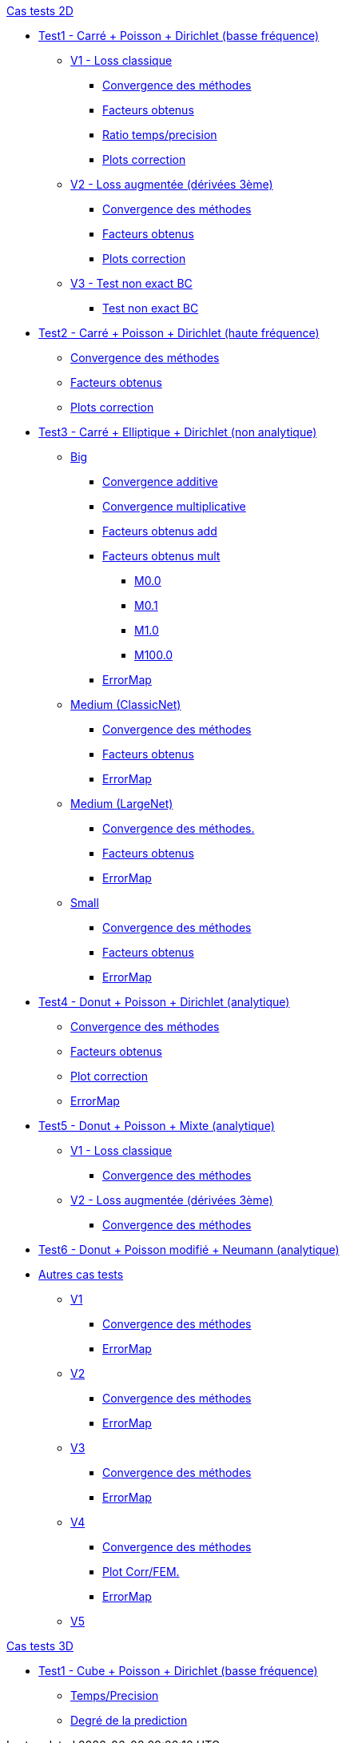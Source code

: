:stem: latexmath

//////////////////
// Cas tests 2D //
//////////////////
.xref:testcase2D.adoc[Cas tests 2D]
// TestCase1 //
* xref:testcase1/testcase1.adoc[Test1 - Carré + Poisson + Dirichlet (basse fréquence)]
// V1
** xref:testcase1/v1/testcase1_v1.adoc[V1 - Loss classique]
*** xref:testcase1/v1/cvg.adoc[Convergence des méthodes]
*** xref:testcase1/v1/gains.adoc[Facteurs obtenus]
*** xref:testcase1/v1/time_precision.adoc[Ratio temps/precision]
*** xref:testcase1/v1/plotcorr.adoc[Plots correction]
// V2
** xref:testcase1/v2/testcase1_v2.adoc[V2 - Loss augmentée (dérivées 3ème)]
*** xref:testcase1/v2/cvg.adoc[Convergence des méthodes]
*** xref:testcase1/v2/gains.adoc[Facteurs obtenus]
*** xref:testcase1/v2/plotcorr.adoc[Plots correction]
// V3
** xref:testcase1/v3/testcase1_v3.adoc[V3 - Test non exact BC]
*** xref:testcase1/v3/test.adoc[Test non exact BC]
// TestCase2 //
* xref:testcase2/testcase2.adoc[Test2 - Carré + Poisson + Dirichlet (haute fréquence)]
** xref:testcase2/cvg.adoc[Convergence des méthodes]
** xref:testcase2/gains.adoc[Facteurs obtenus]
** xref:testcase2/plotcorr.adoc[Plots correction]
// TestCase3 //
* xref:testcase3/testcase3.adoc[Test3 - Carré + Elliptique + Dirichlet (non analytique)]
// Big
** xref:testcase3/big/testcase3_big.adoc[Big]
*** xref:testcase3/big/cvg.adoc[Convergence additive]
*** xref:testcase3/big/cvg_mult.adoc[Convergence multiplicative]
*** xref:testcase3/big/gains.adoc[Facteurs obtenus add]
*** xref:testcase3/big/gains_mult.adoc[Facteurs obtenus mult]
**** xref:testcase3/big/gains_mult/M0.0.adoc[M0.0]
**** xref:testcase3/big/gains_mult/M0.1.adoc[M0.1]
**** xref:testcase3/big/gains_mult/M1.0.adoc[M1.0]
**** xref:testcase3/big/gains_mult/M100.0.adoc[M100.0]
*** xref:testcase3/big/errormap.adoc[ErrorMap]
// Medium (ClassicNet)
** xref:testcase3/medium/testcase3_mediumclassic.adoc[Medium (ClassicNet)]
*** xref:testcase3/medium/cvg.adoc[Convergence des méthodes]
*** xref:testcase3/medium/gains.adoc[Facteurs obtenus]
*** xref:testcase3/medium/errormap.adoc[ErrorMap]
// Medium (LargeNet)
** xref:testcase3/medium_largenet/testcase3_mediumlarge.adoc[Medium (LargeNet)]
*** xref:testcase3/medium_largenet/cvg.adoc[Convergence des méthodes.]
*** xref:testcase3/medium_largenet/gains.adoc[Facteurs obtenus]
*** xref:testcase3/medium_largenet/errormap.adoc[ErrorMap]
// Small
** xref:testcase3/small/testcase3_small.adoc[Small]
*** xref:testcase3/small/cvg.adoc[Convergence des méthodes]
*** xref:testcase3/small/gains.adoc[Facteurs obtenus]
*** xref:testcase3/small/errormap.adoc[ErrorMap]
// TestCase4
* xref:testcase4/testcase4.adoc[Test4 - Donut + Poisson + Dirichlet (analytique)]
** xref:testcase4/cvg.adoc[Convergence des méthodes]
** xref:testcase4/gains.adoc[Facteurs obtenus]
** xref:testcase4/corr.adoc[Plot correction]
** xref:testcase4/errormap.adoc[ErrorMap]
// TestCase5
* xref:testcase5/testcase5.adoc[Test5 - Donut + Poisson + Mixte (analytique)]
// V1
** xref:testcase5/v1/testcase5_v1.adoc[V1 - Loss classique]
*** xref:testcase5/v1/cvg.adoc[Convergence des méthodes]
// V2
** xref:testcase5/v2/testcase5_v2.adoc[V2 - Loss augmentée (dérivées 3ème)]
*** xref:testcase5/v2/cvg.adoc[Convergence des méthodes]
// TestCase6
* xref:testcase6/testcase6.adoc[Test6 - Donut + Poisson modifié + Neumann (analytique)]
// Autres
* xref:others/others.adoc[Autres cas tests]
** xref:others/v1/testcase4_v1.adoc[V1]
*** xref:others/v1/cvg.adoc[Convergence des méthodes]
*** xref:others/v1/errormap.adoc[ErrorMap]
** xref:others/v2/testcase4_v2.adoc[V2]
*** xref:others/v2/cvg.adoc[Convergence des méthodes]
*** xref:others/v2/errormap.adoc[ErrorMap]
** xref:others/v3/testcase4_v3.adoc[V3]
*** xref:others/v3/cvg.adoc[Convergence des méthodes]
*** xref:others/v3/errormap.adoc[ErrorMap]
** xref:others/v4/testcase4_v4.adoc[V4]
*** xref:others/v4/cvg.adoc[Convergence des méthodes]
*** xref:others/v4/corr.adoc[Plot Corr/FEM.]
*** xref:others/v4/errormap.adoc[ErrorMap]
** xref:others/v5/testcase4_v5.adoc[V5]

//////////////////
// Cas tests 3D //
//////////////////
.xref:testcase3D.adoc[Cas tests 3D]
// TestCase1
* xref:testcase1_3D/testcase1_3D.adoc[Test1 - Cube + Poisson + Dirichlet (basse fréquence)]
** xref:testcase1_3D/time_precision.adoc[Temps/Precision]
** xref:testcase1_3D/time_precision_deg.adoc[Degré de la prediction]